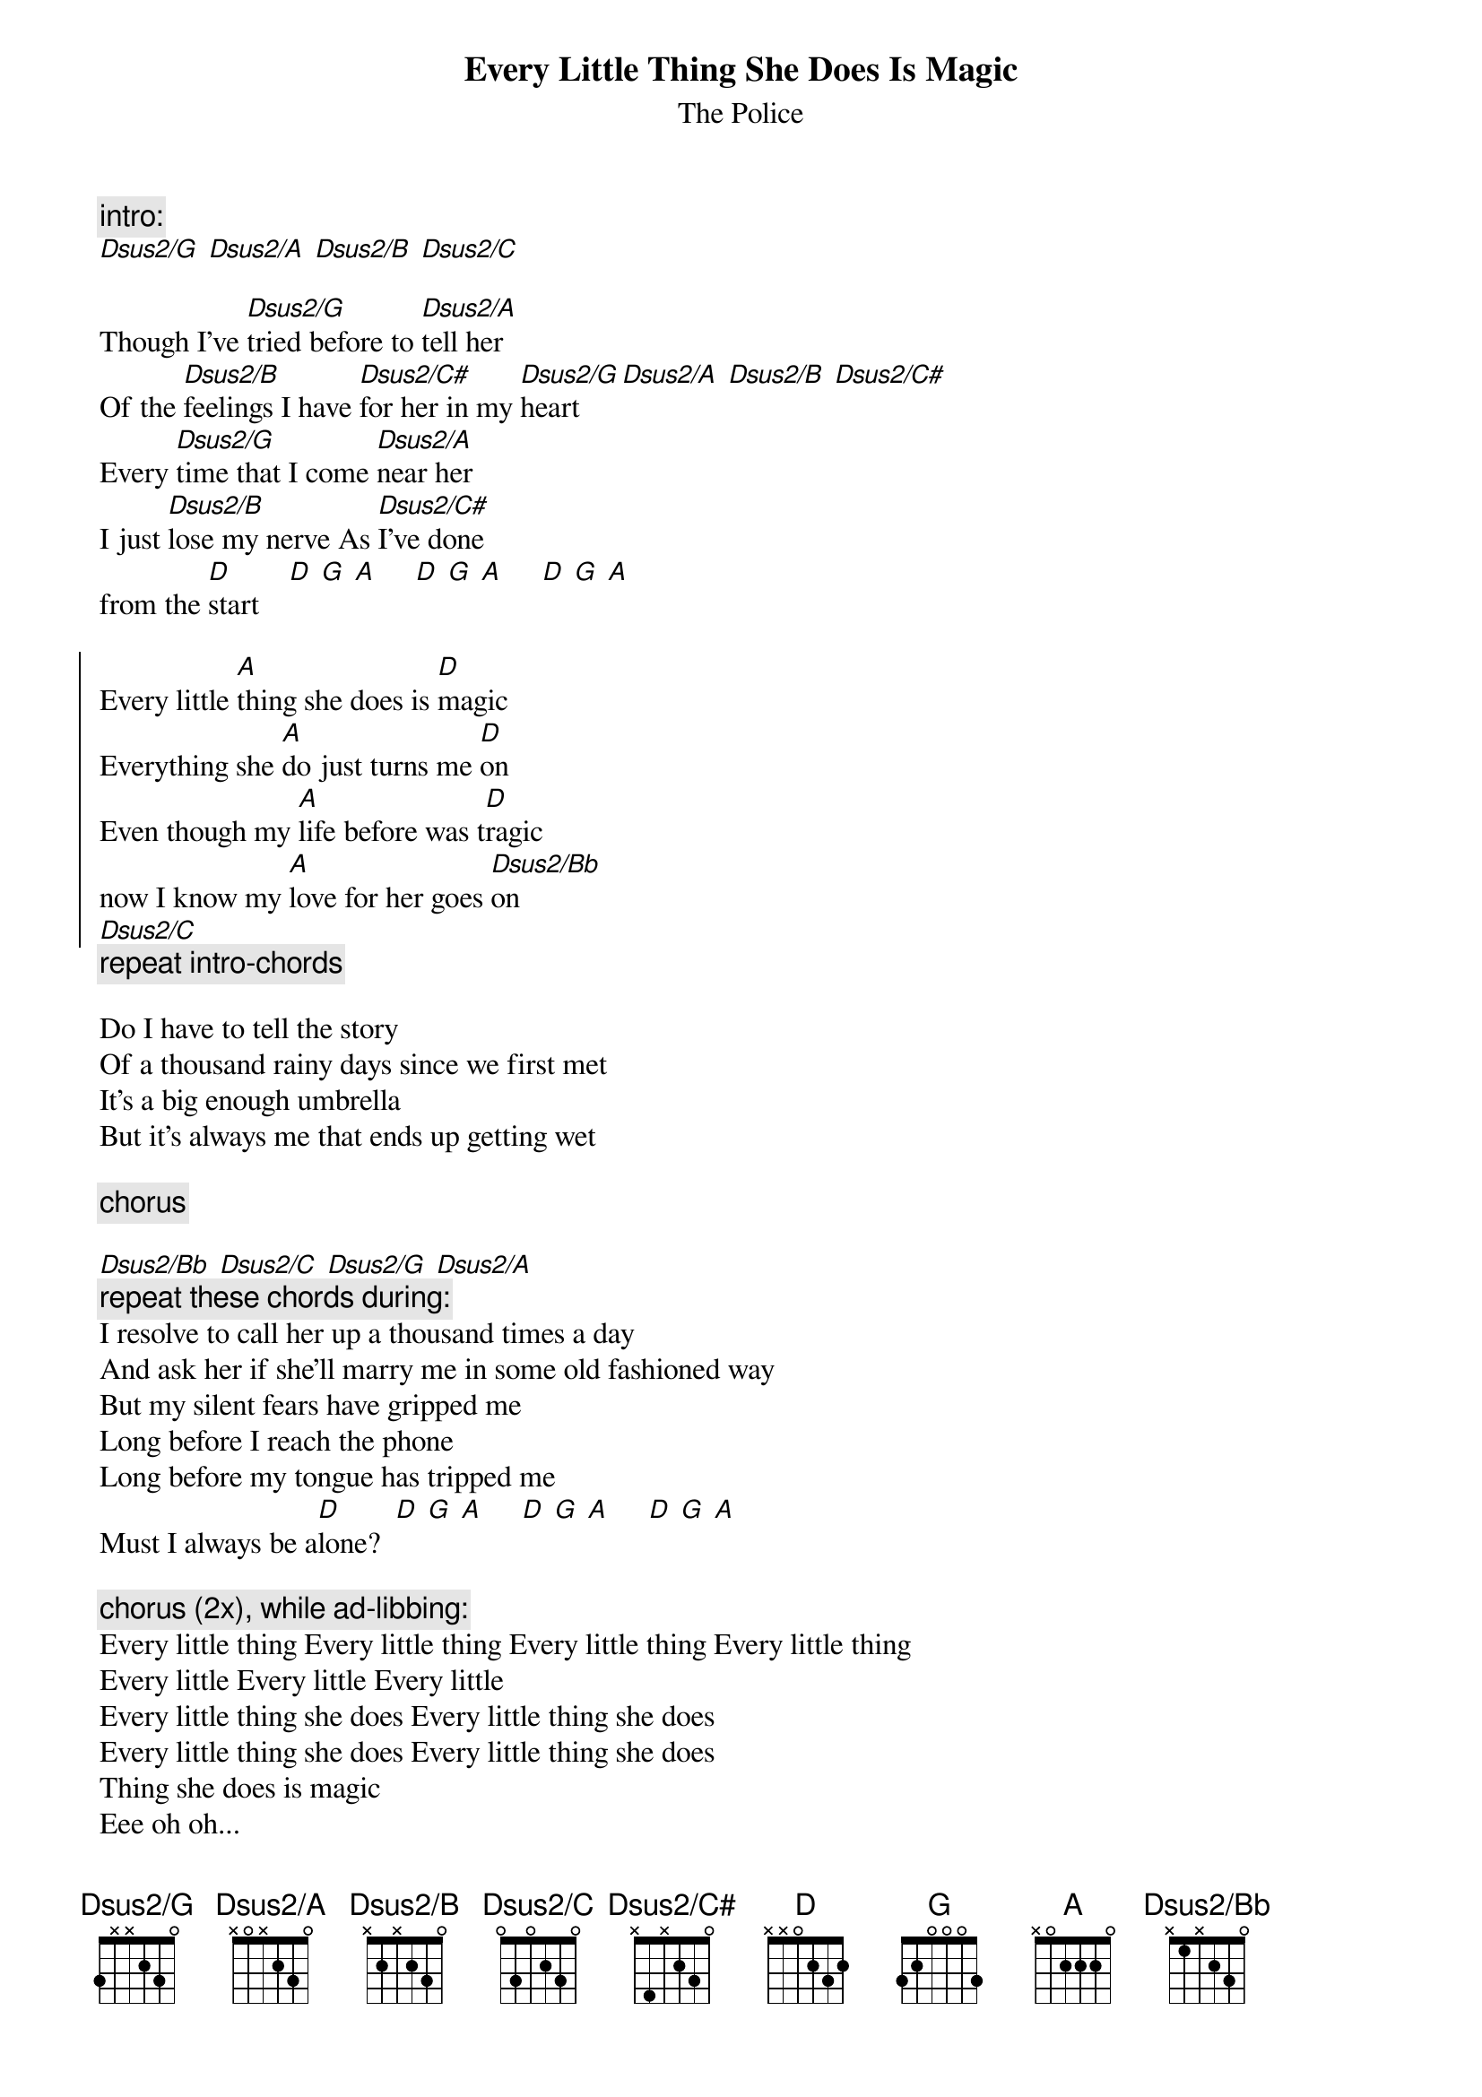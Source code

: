 {t:Every Little Thing She Does Is Magic}
{st:The Police}
{define: Dsus2/G base-fret 1 frets 3 x x 2 3 0}
{define: Dsus2/A base-fret 1 frets x 0 x 2 3 0}
{define: Dsus2/B base-fret 1 frets x 2 x 2 3 0}
{define: Dsus2/C# base-fret 1 frets x 4 x 2 3 0}
{define: Dsus2/Bb base-fret 1 frets x 1 x 2 3 0}
{define: Dsus2/C base-fret 1 frets 0 3 0 2 3 0}

{c:intro:}
[Dsus2/G] [Dsus2/A] [Dsus2/B] [Dsus2/C]
 
Though I've [Dsus2/G]tried before to [Dsus2/A]tell her
Of the [Dsus2/B]feelings I have [Dsus2/C#]for her in my [Dsus2/G]heart [Dsus2/A] [Dsus2/B] [Dsus2/C#]
Every [Dsus2/G]time that I come [Dsus2/A]near her
I just [Dsus2/B]lose my nerve As [Dsus2/C#]I've done 
from the [D]start    [D] [G] [A]     [D] [G] [A]     [D] [G] [A]

{soc}
Every little [A]thing she does is [D]magic
Everything she [A]do just turns me [D]on
Even though my [A]life before was t[D]ragic
now I know my [A]love for her goes [Dsus2/Bb]on 
[Dsus2/C]
{eoc}
{c:repeat intro-chords}

Do I have to tell the story
Of a thousand rainy days since we first met
It's a big enough umbrella
But it's always me that ends up getting wet

{c:chorus}

[Dsus2/Bb] [Dsus2/C] [Dsus2/G] [Dsus2/A]
{c:repeat these chords during:}
I resolve to call her up a thousand times a day
And ask her if she'll marry me in some old fashioned way
But my silent fears have gripped me
Long before I reach the phone
Long before my tongue has tripped me
Must I always be a[D]lone?  [D] [G] [A]     [D] [G] [A]     [D] [G] [A]

{c:chorus (2x), while ad-libbing:}
Every little thing Every little thing Every little thing Every little thing
Every little Every little Every little
Every little thing she does Every little thing she does
Every little thing she does Every little thing she does
Thing she does is magic 
Eee oh oh...
Every little thing Every little thing
Every little thing she does is magic magic magic
Magic magic magic
{c:repeat second verse}
